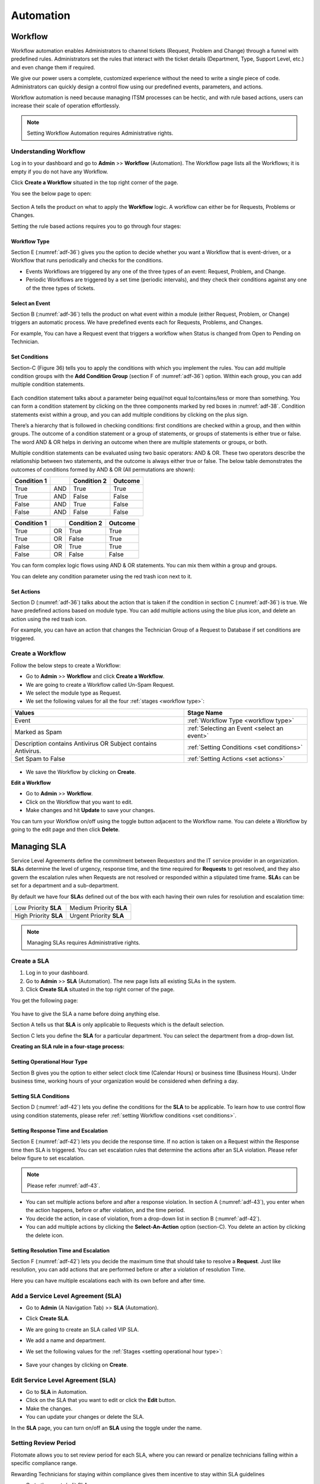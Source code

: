 **********
Automation
**********

.. _ad-workflow:

Workflow 
========

Workflow automation enables Administrators to channel tickets (Request,
Problem and Change) through a funnel with predefined rules.
Administrators set the rules that interact with the ticket details
(Department, Type, Support Level, etc.) and even change them if
required.

We give our power users a complete, customized experience without the
need to write a single piece of code. Administrators can quickly design
a control flow using our predefined events, parameters, and actions.

Workflow automation is need because managing ITSM processes can be
hectic, and with rule based actions, users can increase their scale of
operation effortlessly.

.. note:: Setting Workflow Automation requires Administrative rights.

Understanding Workflow
-----------------------

Log in to your dashboard and go to **Admin** >> **Workflow**
(Automation). The Workflow page lists all the Workflows; it is empty
if you do not have any Workflow.

Click **Create a Workflow** situated in the top right corner of the
page.

You see the below page to open:

.. _adf-26:
.. figure:: https://s3-ap-southeast-1.amazonaws.com/flotomate-resources/admin/AD-26.png
    :align: center
    :alt: figure 26

Section A tells the product on what to apply the **Workflow** logic. A
workflow can either be for Requests, Problems or Changes.

Setting the rule based actions requires you to go through four stages:

Workflow Type
^^^^^^^^^^^^^

Section E (:numref:`adf-36`) gives you the option to decide whether you want a
Workflow that is event-driven, or a Workflow that runs periodically and
checks for the conditions.

-  Events Workflows are triggered by any one of the three types of an
   event: Request, Problem\ **,** and Change.

-  Periodic Workflows are triggered by a set time (periodic intervals),
   and they check their conditions against any one of the three types of
   tickets.

Select an Event
^^^^^^^^^^^^^^^

Section B (:numref:`adf-36`) tells the product on what event within a module
(either Request, Problem, or Change) triggers an automatic process. We
have predefined events each for Requests, Problems, and Changes.

For example, You can have a Request event that triggers a workflow when
Status is changed from Open to Pending on Technician.

.. _adf-37.1:
.. figure:: https://s3-ap-southeast-1.amazonaws.com/flotomate-resources/admin/AD-37.1.png
    :align: center
    :alt: figure 37.1

.. _adf-37.2:
.. figure:: https://s3-ap-southeast-1.amazonaws.com/flotomate-resources/admin/AD-37.2.png
    :align: center
    :alt: figure 37.2

Set Conditions
^^^^^^^^^^^^^^

Section-C (Figure 36) tells you to apply the conditions with which you
implement the rules. You can add multiple condition groups with the
**Add Condition Group** (section F of :numref:`adf-36`) option. Within
each group, you can add multiple condition statements.

.. _adf-38:
.. figure:: https://s3-ap-southeast-1.amazonaws.com/flotomate-resources/admin/AD-38.png
    :align: center
    :alt: figure 38

.. _adf-39:
.. figure:: https://s3-ap-southeast-1.amazonaws.com/flotomate-resources/admin/AD-39.png
    :align: center
    :alt: figure 39

Each condition statement talks about a parameter being equal/not equal
to/contains/less or more than something. You can form a condition
statement by clicking on the three components marked by red boxes in
:numref:`adf-38`. Condition statements exist within a group, and you can add
multiple conditions by clicking on the plus sign.

There’s a hierarchy that is followed in checking conditions: first
conditions are checked within a group, and then within groups. The
outcome of a condition statement or a group of statements, or groups of
statements is either true or false. The word AND & OR helps in deriving
an outcome when there are multiple statements or groups, or both.

Multiple condition statements can be evaluated using two basic
operators: AND & OR. These two operators describe the relationship
between two statements, and the outcome is always either true or false.
The below table demonstrates the outcomes of conditions formed by AND &
OR (All permutations are shown):

+-------------+-----+-------------+---------+
| Condition 1 |     | Condition 2 | Outcome |
+=============+=====+=============+=========+
| True        | AND | True        | True    |
+-------------+-----+-------------+---------+
| True        | AND | False       | False   |
+-------------+-----+-------------+---------+
| False       | AND | True        | False   |
+-------------+-----+-------------+---------+
| False       | AND | False       | False   |
+-------------+-----+-------------+---------+

+-------------+----+-------------+---------+
| Condition 1 |    | Condition 2 | Outcome |
+=============+====+=============+=========+
| True        | OR | True        | True    |
+-------------+----+-------------+---------+
| True        | OR | False       | True    |
+-------------+----+-------------+---------+
| False       | OR | True        | True    |
+-------------+----+-------------+---------+
| False       | OR | False       | False   |
+-------------+----+-------------+---------+

You can form complex logic flows using AND & OR statements. You can mix
them within a group and groups.

You can delete any condition parameter using the red trash icon next to
it.

Set Actions
^^^^^^^^^^^

Section D (:numref:`adf-36`) talks about the action that is taken if the
condition in section C (:numref:`adf-36`) is true. We have predefined actions
based on module type. You can add multiple actions using the blue plus
icon, and delete an action using the red trash icon.

For example, you can have an action that changes the Technician Group of
a Request to Database if set conditions are triggered.

.. _adf-40:
.. figure:: https://s3-ap-southeast-1.amazonaws.com/flotomate-resources/admin/AD-40.png
    :align: center
    :alt: figure 40

Create a Workflow
-----------------
Follow the below steps to create a Workflow:

-  Go to **Admin** >> **Workflow** and click **Create a Workflow**.

-  We are going to create a Workflow called Un-Spam Request.

-  We select the module type as Request.

-  We set the following values for all the four :ref:`stages <workflow type>`:

+-----------------------------------+--------------------------------------------+
| Values                            | Stage Name                                 |
+===================================+============================================+
| Event                             | :ref:`Workflow Type <workflow type>`       |
|                                   |                                            |
+-----------------------------------+--------------------------------------------+
| Marked as Spam                    | :ref:`Selecting an Event <select an event>`|                        
|                                   |                                            |
+-----------------------------------+--------------------------------------------+
| Description contains Antivirus OR | :ref:`Setting Conditions <set conditions>` |                    
| Subject contains Antivirus.       |                                            |
+-----------------------------------+--------------------------------------------+
| Set Spam to False                 | :ref:`Setting Actions <set actions>`       |                      
|                                   |                                            |
+-----------------------------------+--------------------------------------------+

.. _adf-41:
.. figure:: https://s3-ap-southeast-1.amazonaws.com/flotomate-resources/admin/AD-41.png
    :align: center
    :alt: figure 41

-  We save the Workflow by clicking on **Create**.

**Edit a Workflow**

-  Go to **Admin** >> **Workflow**.

-  Click on the Workflow that you want to edit.

-  Make changes and hit **Update** to save your changes.

You can turn your Workflow on/off using the toggle button adjacent to
the Workflow name. You can delete a Workflow by going to the edit page
and then click **Delete**.

Managing SLA
============

Service Level Agreements define the commitment between Requestors and
the IT service provider in an organization. **SLA**\ s determine the
level of urgency, response time, and the time required for **Requests**
to get resolved, and they also govern the escalation rules when Requests
are not resolved or responded within a stipulated time frame. **SLA**\ s
can be set for a department and a sub-department.

By default we have four **SLA**\ s defined out of the box with each
having their own rules for resolution and escalation time:

+-----------------------+-------------------------+
| Low Priority **SLA**  | Medium Priority **SLA** |
+-----------------------+-------------------------+
| High Priority **SLA** | Urgent Priority **SLA** |
+-----------------------+-------------------------+

.. note:: Managing SLAs requires Administrative rights.

Create a SLA
-------------

1. Log in to your dashboard.

2. Go to **Admin** >> **SLA** (Automation). The new page lists all
   existing SLAs in the system.

3. Click **Create SLA** situated in the top right corner of the page.

You get the following page:

.. _adf-42:
.. figure:: https://s3-ap-southeast-1.amazonaws.com/flotomate-resources/admin/AD-42.png
    :align: center
    :alt: figure 42

You have to give the SLA a name before doing anything else.

Section A tells us that **SLA** is only applicable to Requests which is
the default selection.

Section C lets you define the **SLA** for a particular department. You
can select the department from a drop-down list.

**Creating an SLA rule in a four-stage process:**

Setting Operational Hour Type
^^^^^^^^^^^^^^^^^^^^^^^^^^^^^

Section B gives you the option to either select clock time (Calendar
Hours) or business time (Business Hours). Under business time, working
hours of your organization would be considered when defining a day.

Setting SLA Conditions
^^^^^^^^^^^^^^^^^^^^^^

Section D (:numref:`adf-42`) lets you define the conditions for the **SLA** to
be applicable. To learn how to use control flow using condition
statements, please refer :ref:`setting Workflow conditions <set conditions>`.

Setting Response Time and Escalation
^^^^^^^^^^^^^^^^^^^^^^^^^^^^^^^^^^^^

Section E (:numref:`adf-42`) lets you decide the response time. If no action is
taken on a Request within the Response time then SLA is triggered. You
can set escalation rules that determine the actions after an SLA
violation. Please refer below figure to set escalation.

.. _adf-43:
.. figure:: https://s3-ap-southeast-1.amazonaws.com/flotomate-resources/admin/AD-43.png
    :align: center
    :alt: figure 43

.. note:: Please refer :numref:`adf-43`.

-  You can set multiple actions before and after a response violation.
   In section A (:numref:`adf-43`), you enter when the action happens, before
   or after violation, and the time period.

-  You decide the action, in case of violation, from a drop-down list in
   section B (:numref:`adf-42`).

-  You can add multiple actions by clicking the **Select-An-Action**
   option (section-C). You delete an action by clicking the delete icon.

Setting Resolution Time and Escalation
^^^^^^^^^^^^^^^^^^^^^^^^^^^^^^^^^^^^^^

Section F (:numref:`adf-42`) lets you decide the maximum time that should take
to resolve a **Request**. Just like resolution, you can add actions that
are performed before or after a violation of resolution Time.

Here you can have multiple escalations each with its own before and
after time.

Add a Service Level Agreement (SLA)
-----------------------------------

-  Go to **Admin** (A Navigation Tab) >> **SLA** (Automation).

-  Click **Create SLA**.

-  We are going to create an SLA called VIP SLA.

-  We add a name and department.

-  We set the following values for the
   :ref:`Stages <setting operational hour type>`:

    +-----------------------------------+----------------------------------------------------------------------------------------+
    | Values                            | Stage Name                                                                             | 
    +===================================+========================================================================================+
    | Calendar Hours                    | :ref:`Setting Operational Hour Type <setting operational hour type>`                   |                         |
    +-----------------------------------+----------------------------------------------------------------------------------------+
    | VIP Request equals to True        | :ref:`Setting SLA Conditions <setting sla conditions>`                                 |
    +-----------------------------------+----------------------------------------------------------------------------------------+
    | Set assignee to a technician      | :ref:`Setting Response Time and Escalation <setting response time and escalation>`     |    
    | after 10 mins of violation.       |                                                                                        |
    +-----------------------------------+----------------------------------------------------------------------------------------+
    | Set priority to urgent a day      | :ref:`Setting Resolution Time and Escalation <setting resolution time and escalation>` |     
    | before violation.                 |                                                                                        |
    +-----------------------------------+----------------------------------------------------------------------------------------+

.. _adf-44:
.. figure:: https://s3-ap-southeast-1.amazonaws.com/flotomate-resources/admin/AD-44.png
    :align: center
    :alt: figure 44

-  Save your changes by clicking on **Create**.

Edit Service Level Agreement (SLA)
----------------------------------

-  Go to **SLA** in Automation.

-  Click on the SLA that you want to edit or click the **Edit** button.

-  Make the changes.

-  You can update your changes or delete the SLA.

In the **SLA** page, you can turn on/off an **SLA** using the toggle
under the name.

Setting Review Period
---------------------

Flotomate allows you to set review period for each SLA, where you can
reward or penalize technicians falling within a specific compliance
range.

Rewarding Technicians for staying within compliance gives them incentive
to stay within SLA guidelines

-  Go to the create/edit SLA page.

-  Scroll down to the Review Period.

.. _adf-45:
.. figure:: https://s3-ap-southeast-1.amazonaws.com/flotomate-resources/admin/AD-45.png
    :align: center
    :alt: figure 45

-  Turn on Review Period using the toggle button.

-  Enter a start and an end date. The compliance range is in percentage.

-  Set the reward and penalty points and update your changes.

Manage SLA with Status
----------------------

In the :ref:`Custom Status <ad-add-custom-status>` page, you can turn on/off
SLA in a Request Status using the adjacent toggle button. Learn more
about :ref:`SLA <managing sla>`.

Except for Open, Resolved and Closed, you can deactivate/activate SLA in
all other Statuses, including custom ones.

.. _adf-46:
.. figure:: https://s3-ap-southeast-1.amazonaws.com/flotomate-resources/admin/AD-46.png
    :align: center
    :alt: figure 46

.. _use-case-1:

User Story
==========

Ravi, the IT manager, is using Flotomate to manage his company’s service
desk. He knows how hectic managing the service desk can be; he has been
using Flotomate’s **Workflow** automation to manage all his Requests.

The Antivirus subscriptions of the marketing department are about to
expire. Ravi knows a significant flow of Requests is about to come. He
logs into the dashboard and creates a **Workflow** called Antivirus Key
Renew.

.. _adf-47:
.. figure:: https://s3-ap-southeast-1.amazonaws.com/flotomate-resources/admin/AD-47.png
    :align: center
    :alt: figure 47

Ravi’s Workflow is for a **Request**. When there’s an incoming Request,
his conditions are checked against the **Request**. If a **Request**\ ’s
subject contains the word *antivirus* or description contains the word
*antivirus*, and the Department Id is Marketing then the **Request**\ ’s
Technician group is set to Network, Urgency is set to High, the
Antivirus tag is added, and due date is set to some date & time.

He then sets a custom **SLA** for the Antivirus event and names it
virus@event.

.. _adf-48:
.. figure:: https://s3-ap-southeast-1.amazonaws.com/flotomate-resources/admin/AD-48.png
    :align: center
    :alt: figure 48

The **SLA** virus@event sets the minimum response time to 8 hours and
resolution time to 1 day (business time) when a **Request** has a
Category, Service Request and Department ID, Marketing.

Ravi sets the escalation in such a way that if the **Request** is not
responded within 10 hours then the **Request** is auto-assigned to John,
and if the resolution does not happen within a day then the priority is
automatically set to high.

.. _ad-approval-workflow:

Approval Workflow
=================

Approval Workflow helps Administrators to automate the Approval process
in the product. Flotomate allows you to create an Approval Workflow
that, when initiated, creates an Approval and adds approvers to it.

You can create an Approval workflow for:

-  Request

-  Problem

-  Change

-  Patches

-  Packages

-  Knowledge Management

-  Purchase

Understanding Approval Workflow
-------------------------------

Go to **Admin** (A Navigation Tab) >> **Approval Workflow**
(Automation).

The Approval Workflow page opens. Click on **Create an Approval
Workflow** in the top right corner of the page.

You see the below page.

.. _adf-49:
.. figure:: https://s3-ap-southeast-1.amazonaws.com/flotomate-resources/admin/AD-49.png
    :align: center
    :alt: figure 49

Section-A in :numref:`adf-49` is where you give a name to the Workflow and
select the module for which you are creating the Workflow.

Creating an Approval Workflow is a two-stage process:

Setting Approval Conditions
^^^^^^^^^^^^^^^^^^^^^^^^^^^

Section-B is where you set conditions for the Workflow. When set
conditions are triggered, the system creates an Approval and assigns
approver/approvers to it. Learn more about :ref:`setting conditions <set conditions>`.

Settings Approvers
^^^^^^^^^^^^^^^^^^

Section-C is where you can set who are the approvers and the Approval
type:

-  You can set a Requestor Group as approvers. In that case, all members
   of the select group become approvers.

-  You can set individuals to be approvers.

-  You can set a type for the Approval:

   a. **Unanimous**: All of the Approvers have to approve else the
      Approval is rejected.

   c. **Majority**: If the majority of Approvers agree then Approval is
      successful. Things to Remember:

      i. In order to get approval, 50% or more people have to agree.

      ii. In case minimum 50% people approves, you can ignore the rest 50% without affecting the Approved status.

Multiple Approval
^^^^^^^^^^^^^^^^^^^^^^^^^^

**Set Multiple Approval Stages in a Single Approval**

You can set


Creating an Approval Workflow
-----------------------------

-  Go to **Admin** >> Approval **Workflow** and click **Create an
   Approval Workflow**.

-  We are going to create an Approval Workflow called Marketing Approval for the Request module.
   It will have the following behavior:

   a. When an assigned Technician initiates an Approval process for a Request, then the system will check whether the Department is Marketing and
      Location is Mumbai.

   b. If the above condition is true then an Approval is created (in the Request) with two Approvers. 

   c. The Approval is set to Unanimous which means both the Approvers have to approve the Approval.   

-  We select Request as our chosen module.

-  We set the following values for the :ref:`stages <setting approval conditions>`:

+-----------------------------------+----------------------------------------------------------------+
| Values                            | Stage Name                                                     |
+-----------------------------------+----------------------------------------------------------------+
| Department Equals to Marketing    | :ref:`Setting Approval Workflow <setting approval conditions>` |
|                                   |                                                                |
| AND                               |                                                                |
|                                   |                                                                |
| Location Contains Mumbai          |                                                                |
+-----------------------------------+----------------------------------------------------------------+
| Set Approvers to two Technicians. | :ref:`Setting Approvers <settings approvers>`                  |
| Decision Type as **Unanimous**    |                                                                |
+-----------------------------------+----------------------------------------------------------------+

.. _adf-50:
.. figure:: https://s3-ap-southeast-1.amazonaws.com/flotomate-resources/admin/AD-50.png
    :align: center
    :alt: figure 50

-  Click on **Create** to create the Approval Workflow.

**Edit an Approval Workflow**

-  Go to **Admin** >> **Approval** **Workflow**.

-  Click on the Workflow that you want to edit.

-  Make changes and hit **Update** to save your changes.

You can turn your Workflow on/off using the toggle button adjacent to
the Workflow name. You can delete a Workflow by going to the edit page
and then click **Delete**.

Setting Email Notifications
===========================

Flotomate has 67 predefined email notifications that are sent on
particular events. Emails notifications are useful in keeping
stakeholders up to date on certain aspects of the product. You have
complete control over the content of the notifications, and you can even
turn them off if required.

:ref:`Request Feedback <request feedback settings>` has a dependence on
Email Notifications. Certain notifications need to be on for feedback to
work.

.. note:: Setting Email Notification requires Administrative rights.

View Email Notifications
------------------------

- Go to **Admin** (A Navigation tab) >> **Email Notification**
   (Automation)

- In the new page, you can view all the Notifications across the
  following types:

    a. Request (13 Notifications)

    b. Problem (12 Notifications)

    c. Change (17 Notifications)

    d. Asset (13 Notifications)

    e. Knowledge (4 Notifications)

    f. Patch (4 Notifications)

    g. Package (4 Notifications)

.. _adf-51:
.. figure:: https://s3-ap-southeast-1.amazonaws.com/flotomate-resources/admin/AD-51.png
    :align: center
    :alt: figure 51

.. _modify-content-of-a-notification:

Modify Content of a Notification
--------------------------------

-  Go to the Email Notifications page.

-  Click on a Notification or the Edit Icon adjacent to a Notification.

-  Notification editor opens.

-  You can give your notification a subject with placeholders.
   Placeholders are words that are replaced with specific data by the
   system before sending the notification.

    .. _adf-52:
    .. figure:: https://s3-ap-southeast-1.amazonaws.com/flotomate-resources/admin/AD-52.png
        :align: center
        :alt: figure 52

   In section-A & B (:numref:`adf-52`), you get a plethora of placeholders to
   choose.

    .. _adf-53:
    .. figure:: https://s3-ap-southeast-1.amazonaws.com/flotomate-resources/admin/AD-53.png
        :align: center
        :alt: figure 53

-  You can create impressive content with placeholders from section-B.
   Place your cursor where you want to insert and choose a placeholder
   from the Placeholders dialog box.

-  The editor provides you toolbars to format your content the way you
   want.

-  Hit **Update** to save your content.

Turn a Notification On/Off
--------------------------

-  In the Email Notifications page, you can turn a Notification On/Off
   using the adjacent toggle.

-  You can also turn a Notification on/off from its editor.

.. _adf-54:
.. figure:: https://s3-ap-southeast-1.amazonaws.com/flotomate-resources/admin/AD-54.png
    :align: center
    :alt: figure 54

Integration with Third Party Services
=====================================

Flotomate supports Jira integration out of the box and any other third
party client supporting rest API.

.. note:: Integration requires Administrative rights

Jira Integration
----------------

-  Go to **Admin** >> **Integrations** (Automation)

-  You see an empty list if you are integrating an app for the first
   time, else you can see all the existing third-party integrations.

-  Click **Create an Integration** situated in the top right corner of
   the page.

-  Give a Name to the service and a suitable description.

-  Select Jira API Integration from the below option.

-  Type in the username, password, and the domain name.

-  Save your settings before exiting.

.. _adf-55:
.. figure:: https://s3-ap-southeast-1.amazonaws.com/flotomate-resources/admin/AD-55.png
    :align: center
    :alt: figure 55

Rest API Client
---------------

A REST API defines a set of functions which developers can perform
requests and receive responses via HTTP protocol such as GET and POST.
Flotomate allows third party clients to create Requests using REST API.

Before using REST API, you have to create an API Client.

**Creating an API Client:**

-  Go to **Admin** >> **Integrations** (Automation).

.. _adf-55.1:
.. figure:: https://s3-ap-southeast-1.amazonaws.com/flotomate-resources/admin/AD-55.1.png
    :align: center
    :alt: figure 55.1

-  Click on **Create an Integration** situated in the top right corner of the page.

-  Give the settings a name and description.

-  Select the **Rest API Client** option from below, and you have two options with respect to user selection.

   a. **Allow any User**: You can use the credentials of any user (registered with the product) to make API calls.

   b. **Allow specific User**: You can only use the credentials of the mentioned user for making API calls.

.. _adf-55.2:
.. figure:: https://s3-ap-southeast-1.amazonaws.com/flotomate-resources/admin/AD-55.2.png
    :align: center
    :alt: figure 55.2  

-  Click on **Create** to save your API Client.

.. note:: The user acts as an identifier for all interactions made using
          the API. It is preferable to create a dummy user specifically for the
          Client.

- Open the API client again from the Integrations page to view the Client **ID** and **Secrete**.

.. _adf-56:
.. figure:: https://s3-ap-southeast-1.amazonaws.com/flotomate-resources/admin/AD-56.png
    :align: center
    :alt: figure 56

Learn how to make an :doc:`API Call <how-to-create-request-using-rest>`.

Edit Integration
----------------

-  Go to **Admin** >> **Integrations** (Automation).

-  Click the edit icon adjacent to the API name that you want to edit.

-  Make your changes and hit **Update**.

You can delete any API integration by clicking the Delete icon, or go to
edit page and click **Delete**.

Disable a API Integration
-------------------------

-  Go to **Admin** >> **Integrations**.

-  You can disable any API with the adjacent toggle.

.. _adf-57:
.. figure:: https://s3-ap-southeast-1.amazonaws.com/flotomate-resources/admin/AD-57.png
    :align: center
    :alt: figure 57

Auto-Assignment
===============

The administrators of the product have a choice whether allow users to
manually assign Technicians to a Request or use auto-assignment.
Auto-Assignment automates the assignment of a Technician to a Request.

The Auto-Assignment feature has a direct impact on the workflow of
managing Requests. It streamlines the process of assigning Requests and
eliminates the possibility of having a bottleneck.

We have three strategies for assigning a Request.

.. note:: Setting Auto-Assignment requires administrative rights.

Activate Auto-Assignment
------------------------

1. Go to **Admin** (A Navigation Tab) >> **Auto-Assignment**
   (Automation).

2. The Auto-Assignment dialog box opens. Select a strategy and save
   your selections by hitting **Update**. There are three strategies to
   select from:

    a. Manual

    b. Round Robin

    c. Smart Balance

Learn more about the Auto-Assignment Strategies.

.. _adf-58:
.. figure:: https://s3-ap-southeast-1.amazonaws.com/flotomate-resources/admin/AD-58.png
    :align: center
    :alt: figure 58

Auto-Assignment Strategies
--------------------------

1. **Smart Balance**: It is a process that is designed to give the most
   optimized Request allotment strategy to the users.


    .. _adf-59:
    .. figure:: https://s3-ap-southeast-1.amazonaws.com/flotomate-resources/admin/AD-59.png
        :align: center
        :alt: figure 59

   To understand how Smart Balance works, we need to understand when
   Smart Balance is initiated. Three events can trigger a Smart Balance
   allotment:

    a. Creation of a Request;

    b. Change in Support Level (this trigger is by default turned off ).

    c. Change in Technician Group (this trigger is by default turned off).

   The events can occur independently or simultaneously.

    a. **Creation of a Request**: When a Request reaches the system, a
       Technician is assigned automatically using our proprietary algorithm.
       The algorithm takes into consideration the following things:

        i.   Workload/availability of every Technician at that time.

        ii.  Associated tier of the Request.

        iii. Associated Technician group of the Request.

    b. **Change in Support Level**: After a Request is added to the Request
       List and the initial assignment, a change in the Support Level
       without effecting assignment, either done manually, by SLA or
       Workflow, acts as a trigger event for Smart Balance. Once Smart
       Balance is initiated two sub-conditions are checked: (Section-C of
       :numref:`adf-59`)

        i. **Auto-Assignment Based on Support Level Only**: If this
           condition is turned on, Smart Balance assigns the Request to a
           technician belonging to the new support level.

        ii. **Auto-Assignment Based on Support Level and Technician Group**:
            If this condition is turned on, the assignment goes to a
            Technician who is at the intersection between the new Support
            Level and the present Technician Group.


       If both conditions are turned on, the system checks the second
       condition first; if it is not meet, the product moves to the first
       condition.

       If neither of the conditions is met, then the assignment goes to the
       Default Assignee (section A of :numref:`adf-59`).

    c. **Change in Technician Group**: After getting added to the Request
       List and the initial assignment, subsequent changes in the Request
       resulting in a change of Technician Group acts as a trigger for Smart
       Balance to act. Once Smart Balance is initiated two sub-conditions
       are checked: (Section D of :numref:`adf-59`)

        i.  **Auto-Assignment Based on Technician Group Only**: If this
            condition is turned on, Smart Balance assigns the Request to a
            technician belonging to the new Technician Group.

        ii. **Auto-Assignment Based on Technician Group and Support Level**:
            If this condition is turned on, the assignment goes to a
            Technician who is at the intersection between the new Technician
            Group and the Support Level.

       If both conditions are turned on, the system checks the second
       condition first; if it is not meet, the product moves to the first
       condition.

       If neither of the conditions is met, then the assignment goes to the
       Default Assignee (section A of :numref:`adf-59`).

   The administrator has the option to exclude people from the Smart
   Balance process by providing their names in section B of :numref:`adf-59`.

2. **Round Robin**: Under this strategy, the assignment is done
   indiscriminately across all available technicians. The assignment
   starts with the first technician and moves to the next, and when it
   reaches the last, it again reverts to the first technician. The
   process is perpetual till the strategy is deselected.

   When a Request reaches the system, Round Robin is initiated after SLA
   and Workflow conditions (if any) are checked. In case no automatic
   assignment happens, Round Robin proceeds to assign a Technician to
   the Request based on its logic.

   The administrator has the option to include a list of
   technician/technicians, who is/are not authorized to process
   requests, in the Excluded Technicians field in :numref:`adf-58`.

3. **Manual Assignment**: In Flotomate creation of a Request is treated
   as an event, and when this event occurs, it can trigger specific
   automatic actions. If no assignment happens, even after the
   automatic actions, then the Request awaits for manual assignment.
   Subsequently, someone has to assign a Technician to the Requestor
   create/wait-for any other event that triggers an automatic action
   that leads to an assignment.

    .. _adf-60:
    .. figure:: https://s3-ap-southeast-1.amazonaws.com/flotomate-resources/admin/AD-60.png
        :align: center
        :alt: figure 60

   Manual is the default strategy if no automation is selected.